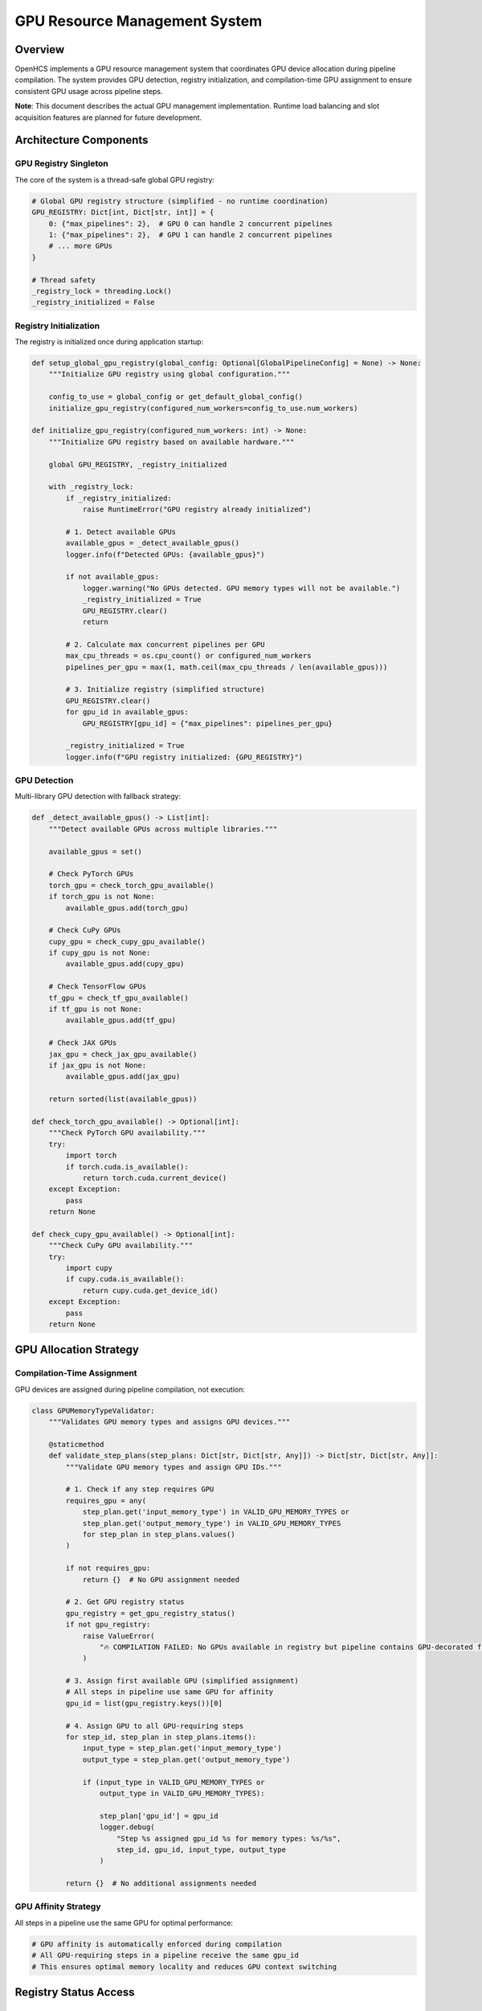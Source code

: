 GPU Resource Management System
==============================

Overview
--------

OpenHCS implements a GPU resource management system that coordinates GPU
device allocation during pipeline compilation. The system provides GPU
detection, registry initialization, and compilation-time GPU assignment
to ensure consistent GPU usage across pipeline steps.

**Note**: This document describes the actual GPU management
implementation. Runtime load balancing and slot acquisition features are
planned for future development.

Architecture Components
-----------------------

GPU Registry Singleton
~~~~~~~~~~~~~~~~~~~~~~

The core of the system is a thread-safe global GPU registry:

.. code:: python

   # Global GPU registry structure (simplified - no runtime coordination)
   GPU_REGISTRY: Dict[int, Dict[str, int]] = {
       0: {"max_pipelines": 2},  # GPU 0 can handle 2 concurrent pipelines
       1: {"max_pipelines": 2},  # GPU 1 can handle 2 concurrent pipelines
       # ... more GPUs
   }

   # Thread safety
   _registry_lock = threading.Lock()
   _registry_initialized = False

Registry Initialization
~~~~~~~~~~~~~~~~~~~~~~~

The registry is initialized once during application startup:

.. code:: python

   def setup_global_gpu_registry(global_config: Optional[GlobalPipelineConfig] = None) -> None:
       """Initialize GPU registry using global configuration."""

       config_to_use = global_config or get_default_global_config()
       initialize_gpu_registry(configured_num_workers=config_to_use.num_workers)

   def initialize_gpu_registry(configured_num_workers: int) -> None:
       """Initialize GPU registry based on available hardware."""

       global GPU_REGISTRY, _registry_initialized

       with _registry_lock:
           if _registry_initialized:
               raise RuntimeError("GPU registry already initialized")

           # 1. Detect available GPUs
           available_gpus = _detect_available_gpus()
           logger.info(f"Detected GPUs: {available_gpus}")

           if not available_gpus:
               logger.warning("No GPUs detected. GPU memory types will not be available.")
               _registry_initialized = True
               GPU_REGISTRY.clear()
               return

           # 2. Calculate max concurrent pipelines per GPU
           max_cpu_threads = os.cpu_count() or configured_num_workers
           pipelines_per_gpu = max(1, math.ceil(max_cpu_threads / len(available_gpus)))

           # 3. Initialize registry (simplified structure)
           GPU_REGISTRY.clear()
           for gpu_id in available_gpus:
               GPU_REGISTRY[gpu_id] = {"max_pipelines": pipelines_per_gpu}

           _registry_initialized = True
           logger.info(f"GPU registry initialized: {GPU_REGISTRY}")

GPU Detection
~~~~~~~~~~~~~

Multi-library GPU detection with fallback strategy:

.. code:: python

   def _detect_available_gpus() -> List[int]:
       """Detect available GPUs across multiple libraries."""

       available_gpus = set()

       # Check PyTorch GPUs
       torch_gpu = check_torch_gpu_available()
       if torch_gpu is not None:
           available_gpus.add(torch_gpu)

       # Check CuPy GPUs
       cupy_gpu = check_cupy_gpu_available()
       if cupy_gpu is not None:
           available_gpus.add(cupy_gpu)

       # Check TensorFlow GPUs
       tf_gpu = check_tf_gpu_available()
       if tf_gpu is not None:
           available_gpus.add(tf_gpu)

       # Check JAX GPUs
       jax_gpu = check_jax_gpu_available()
       if jax_gpu is not None:
           available_gpus.add(jax_gpu)

       return sorted(list(available_gpus))

   def check_torch_gpu_available() -> Optional[int]:
       """Check PyTorch GPU availability."""
       try:
           import torch
           if torch.cuda.is_available():
               return torch.cuda.current_device()
       except Exception:
           pass
       return None

   def check_cupy_gpu_available() -> Optional[int]:
       """Check CuPy GPU availability."""
       try:
           import cupy
           if cupy.cuda.is_available():
               return cupy.cuda.get_device_id()
       except Exception:
           pass
       return None

GPU Allocation Strategy
-----------------------

Compilation-Time Assignment
~~~~~~~~~~~~~~~~~~~~~~~~~~~

GPU devices are assigned during pipeline compilation, not execution:

.. code:: python

   class GPUMemoryTypeValidator:
       """Validates GPU memory types and assigns GPU devices."""

       @staticmethod
       def validate_step_plans(step_plans: Dict[str, Dict[str, Any]]) -> Dict[str, Dict[str, Any]]:
           """Validate GPU memory types and assign GPU IDs."""

           # 1. Check if any step requires GPU
           requires_gpu = any(
               step_plan.get('input_memory_type') in VALID_GPU_MEMORY_TYPES or
               step_plan.get('output_memory_type') in VALID_GPU_MEMORY_TYPES
               for step_plan in step_plans.values()
           )

           if not requires_gpu:
               return {}  # No GPU assignment needed

           # 2. Get GPU registry status
           gpu_registry = get_gpu_registry_status()
           if not gpu_registry:
               raise ValueError(
                   "🔥 COMPILATION FAILED: No GPUs available in registry but pipeline contains GPU-decorated functions!"
               )

           # 3. Assign first available GPU (simplified assignment)
           # All steps in pipeline use same GPU for affinity
           gpu_id = list(gpu_registry.keys())[0]

           # 4. Assign GPU to all GPU-requiring steps
           for step_id, step_plan in step_plans.items():
               input_type = step_plan.get('input_memory_type')
               output_type = step_plan.get('output_memory_type')

               if (input_type in VALID_GPU_MEMORY_TYPES or
                   output_type in VALID_GPU_MEMORY_TYPES):

                   step_plan['gpu_id'] = gpu_id
                   logger.debug(
                       "Step %s assigned gpu_id %s for memory types: %s/%s",
                       step_id, gpu_id, input_type, output_type
                   )

           return {}  # No additional assignments needed

GPU Affinity Strategy
~~~~~~~~~~~~~~~~~~~~~

All steps in a pipeline use the same GPU for optimal performance:

.. code:: python

   # GPU affinity is automatically enforced during compilation
   # All GPU-requiring steps in a pipeline receive the same gpu_id
   # This ensures optimal memory locality and reduces GPU context switching

Registry Status Access
----------------------

GPU Registry Status
~~~~~~~~~~~~~~~~~~~

.. code:: python

   def get_gpu_registry_status() -> Dict[int, Dict[str, int]]:
       """Get current GPU registry status."""

       with _registry_lock:
           if not _registry_initialized:
               return {}

           # Return deep copy to prevent external modification
           return {
               gpu_id: info.copy()
               for gpu_id, info in GPU_REGISTRY.items()
           }

   def is_gpu_registry_initialized() -> bool:
       """Check if the GPU registry has been initialized."""

       with _registry_lock:
           return _registry_initialized

Memory Type Integration
-----------------------

GPU Memory Type Validation
~~~~~~~~~~~~~~~~~~~~~~~~~~

The system validates GPU memory types against available hardware:

.. code:: python

   # GPU memory types that require GPU devices
   VALID_GPU_MEMORY_TYPES = {"cupy", "torch", "tensorflow", "jax", "pyclesperanto"}

   # Validation is performed during compilation by GPUMemoryTypeValidator
   # Library-specific validation ensures GPU compatibility before execution

Current Implementation Status
-----------------------------

Implemented Features
~~~~~~~~~~~~~~~~~~~~

-  ✅ GPU registry initialization and detection
-  ✅ Compilation-time GPU assignment
-  ✅ GPU affinity enforcement (same GPU per pipeline)
-  ✅ Multi-library GPU detection (PyTorch, CuPy, TensorFlow, JAX)
-  ✅ Thread-safe registry access

Future Enhancements
~~~~~~~~~~~~~~~~~~~

1. **Runtime GPU Slot Management**: Dynamic GPU slot acquisition/release
   during execution
2. **Load Balancing**: Intelligent GPU assignment based on current
   utilization
3. **GPU Memory Monitoring**: Real-time memory usage tracking and
   optimization
4. **Error Handling**: GPU failure detection and recovery mechanisms
5. **Multi-Node GPU Management**: Coordinate GPUs across multiple
   machines
6. **Performance Profiling**: Detailed GPU performance metrics and
   recommendations

See Also
--------

**Core Integration**:

- :doc:`memory_type_system` - GPU memory type decorators and validation
- :doc:`pipeline_compilation_system` - GPU assignment during compilation
- :doc:`concurrency_model` - Multi-processing with GPU coordination

**Practical Usage**:

- :doc:`../guides/memory_type_integration` - GPU memory type integration guide
- :doc:`../api/processing_backends` - GPU-accelerated processing functions
- :doc:`../api/orchestrator` - PipelineOrchestrator GPU configuration

**Advanced Topics**:

- :doc:`compilation_system_detailed` - GPU resource assignment details
- :doc:`function_pattern_system` - GPU function patterns and optimization
- :doc:`system_integration` - GPU integration with other OpenHCS systems
